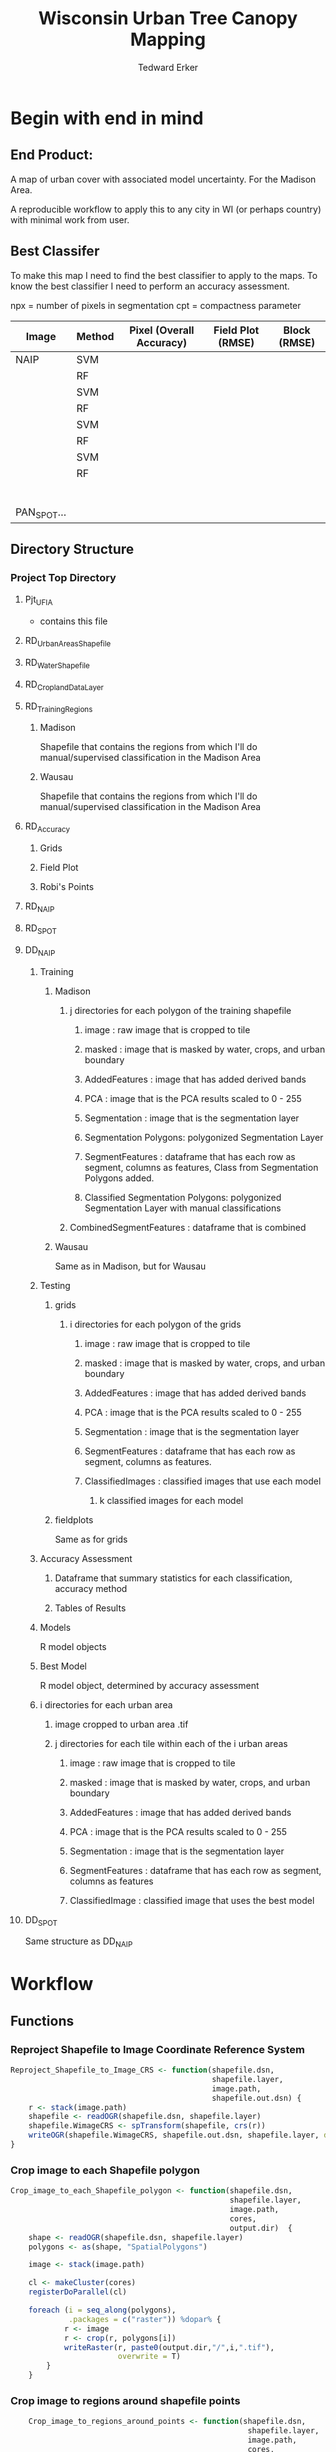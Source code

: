 #+TITLE: Wisconsin Urban Tree Canopy Mapping
#+AUTHOR: Tedward Erker
#+email: erker@wisc.edu
#+PROPERTY:  header-args:R :session *R* :cache no :results output :exports both :tangle yes

* Begin with end in mind
** End Product:
A map of urban cover with associated model uncertainty.  For the
Madison Area.

A reproducible workflow to apply this to any city in WI (or perhaps
country) with minimal work from user.

** Best Classifer
To make this map I need to find the best classifier to apply to the
maps.  To know the best classifier I need to perform an accuracy assessment.


npx = number of pixels in segmentation
cpt = compactness parameter

| Image       | Method | Pixel (Overall Accuracy) | Field Plot (RMSE) | Block (RMSE) |
|-------------+--------+--------------------------+-------------------+--------------|
| NAIP        | SVM    |                          |                   |              |
|             | RF     |                          |                   |              |
|             | SVM    |                          |                   |              |
|             | RF     |                          |                   |              |
|             | SVM    |                          |                   |              |
|             | RF     |                          |                   |              |
|             | SVM    |                          |                   |              |
|             | RF     |                          |                   |              |
|             |        |                          |                   |              |
|             |        |                          |                   |              |
|             |        |                          |                   |              |
|             |        |                          |                   |              |
|             |        |                          |                   |              |
|             |        |                          |                   |              |
| PAN_SPOT... |        |                          |                   |              |

** Directory Structure
*** Project Top Directory
**** Pjt_UFIA
- contains this file

**** RD_UrbanAreasShapefile
**** RD_WaterShapefile
**** RD_CroplandDataLayer

**** RD_Training_Regions
***** Madison
Shapefile that contains the regions from which I'll do
manual/supervised classification in the Madison Area
***** Wausau
Shapefile that contains the regions from which I'll do
manual/supervised classification in the Madison Area

**** RD_Accuracy
***** Grids
***** Field Plot
***** Robi's Points
**** RD_NAIP
**** RD_SPOT
**** DD_NAIP
***** Training
****** Madison
******* j directories for each polygon of the training shapefile
******** image : raw image that is cropped to tile
******** masked : image that is masked by water, crops, and urban boundary
******** AddedFeatures : image that has added derived bands
******** PCA : image that is the PCA results scaled to 0 - 255
******** Segmentation : image that is the segmentation layer
******** Segmentation Polygons: polygonized Segmentation Layer
******** SegmentFeatures : dataframe that has each row as segment, columns as features, Class from Segmentation Polygons added.
******** Classified Segmentation Polygons: polygonized Segmentation Layer with manual classifications
******* CombinedSegmentFeatures : dataframe that is combined
****** Wausau
Same as in Madison, but for Wausau

***** Testing
****** grids
******* i directories for each polygon of the grids
******** image : raw image that is cropped to tile
******** masked : image that is masked by water, crops, and urban boundary
******** AddedFeatures : image that has added derived bands
******** PCA : image that is the PCA results scaled to 0 - 255
******** Segmentation : image that is the segmentation layer
******** SegmentFeatures : dataframe that has each row as segment, columns as features.
******** ClassifiedImages : classified images that use each model
********* k classified images for each model

****** fieldplots
Same as for grids

***** Accuracy Assessment
****** Dataframe that summary statistics for each classification, accuracy method
****** Tables of Results


***** Models
R model objects
***** Best Model
R model object, determined by accuracy assessment
***** i directories for each urban area
****** image cropped to urban area .tif
****** j directories for each tile within each of the i urban areas
******* image : raw image that is cropped to tile
******* masked : image that is masked by water, crops, and urban boundary
******* AddedFeatures : image that has added derived bands
******* PCA : image that is the PCA results scaled to 0 - 255
******* Segmentation : image that is the segmentation layer
******* SegmentFeatures : dataframe that has each row as segment, columns as features
******* ClassifiedImage : classified image that uses the best model

**** DD_SPOT
Same structure as DD_NAIP


* Workflow
** Functions
*** Reproject Shapefile to Image Coordinate Reference System
#+BEGIN_SRC R
    Reproject_Shapefile_to_Image_CRS <- function(shapefile.dsn,
                                                 shapefile.layer,
                                                 image.path,
                                                 shapefile.out.dsn) {
        r <- stack(image.path)
        shapefile <- readOGR(shapefile.dsn, shapefile.layer)
        shapefile.WimageCRS <- spTransform(shapefile, crs(r))
        writeOGR(shapefile.WimageCRS, shapefile.out.dsn, shapefile.layer, driver = "ESRI Shapefile")
    }
#+END_SRC

#+RESULTS:

*** Crop image to each Shapefile polygon
#+BEGIN_SRC R
    Crop_image_to_each_Shapefile_polygon <- function(shapefile.dsn,
                                                     shapefile.layer,
                                                     image.path,
                                                     cores,
                                                     output.dir)  {
        shape <- readOGR(shapefile.dsn, shapefile.layer)
        polygons <- as(shape, "SpatialPolygons")

        image <- stack(image.path)

        cl <- makeCluster(cores)
        registerDoParallel(cl)

        foreach (i = seq_along(polygons),
                 .packages = c("raster")) %dopar% {
                r <- image
                r <- crop(r, polygons[i])
                writeRaster(r, paste0(output.dir,"/",i,".tif"),
                            overwrite = T)
            }
        }

#+END_SRC

#+RESULTS:

*** Crop image to regions around shapefile points
#+BEGIN_SRC R
      Crop_image_to_regions_around_points <- function(shapefile.dsn,
                                                       shapefile.layer,
                                                       image.path,
                                                       cores,
                                                       output.dir)  {

          points <- readOGR(shapefile.dsn, shapefile.layer)
          box <- gBuffer(points, width = 8)
          box <- disaggregate(box)

          polygons <- as(box, "SpatialPolygons")

          image <- stack(image.path)

          cl <- makeCluster(cores)
          registerDoParallel(cl)

          foreach (i = seq_along(polygons),
                   .packages = c("raster")) %dopar% {
                  r <- image
                  r <- crop(r, polygons[i])
                  writeRaster(r, paste0(output.dir,"/",i,".tif"),
                              overwrite = T)
              }
          }

  shapefile.dsn = grid.accuracy.region.imageCRS.dsn
          shapefile.layer = grid.accuracy.region.layer
                                         output.dir = image.cropped.to.grid.accuracy.dir

#+END_SRC

#+RESULTS:
: Error: object 'grid.accuracy.region.imageCRS.dsn' not found
: Error: object 'grid.accuracy.region.layer' not found
: Error: object 'image.cropped.to.grid.accuracy.dir' not found

*** Make new ratio bands from image
#+BEGIN_SRC R
  ratio <- function(image_w4bands, numerator_bandNumber) {
      r <- image_w4bands[,,numerator_bandNumber,drop = F] / sum(image_w4bands)
      return(r)
  }

  ndvi_nodrop <- function(image_w4bands,red_bandnumber,nir_bandnumber,...) {
      red_band <- image_w4bands[[red_bandnumber]]
      nir_band <- image_w4bands[[nir_bandnumber]]
      ndvi <- (nir_band - red_band)/(nir_band + red_band)
      return(ndvi)
  }

  add.ratios.ndvi <- function(tile.dir,
                              tile.name,
                              out.tile.name.append = ratio.tile.name.append,
                              band.names = c("blue","green","red","nir"),
                              red.band.number = 3,
                              nir.band.number = 4) {

      in.tile.path <- str_c(tile.dir, "/", tile.name, ".tif")
      tile <- stack(in.tile.path)
      names(tile) <- band.names

          # Create a ratio image for each band
      ratio.brick <- ratio(tile)
      ratio.brick <- ratio.brick*200 # rescale ndvi to save as 'INT1U'
      names(ratio.brick) <- paste0(band.names,rep("_ratio",times = 4))
      ndvi <- ndvi_nodrop(tile, red.band.number, nir.band.number)
      ndvi <- (ndvi+1)*100 # rescale ndvi to save as 'INT1U'
      ratio.tile <- raster::stack(tile, ratio.brick, ndvi)
      writeRaster(ratio.tile,
                  filename = paste0(tile.dir,"/",tile.name,out.tile.name.append, ".tif"),
                  overwrite = T,
                  datatype = 'INT1U')
      }
#+END_SRC

#+RESULTS:

*** Image PCA
#+BEGIN_SRC R
              getRasterMin <- function(t) {
                  return(min(cellStats(t, stat = "min")))
              }

              getRasterMax <- function(t) {
                  return(max(cellStats(t, stat = "max")))
              }

      rescale.0.255 <- function(raster,
                                min,
                                max) {
                      (raster - min)/(max-min) * 255
                }

      image.pca <- function(image.dir,
                            image.name,
                            in.image.appendage = ratio.tile.name.append,
                            out.image.appendage = pca.tile.name.append,
                            band.names = c("blue","green","red","nir","b_ratio","g_ratio","r_ratio","n_ratio","ndvi"),
                            comps.to.use = c(1,2,3),
                            pca.model = pca) {


          out.path <- str_c(image.dir, "/", image.name, out.image.appendage, ".tif")

          s <- stack(str_c(image.dir, "/", image.name, in.image.appendage,".tif"))
          names(s) <- band.names

          r <- predict(s, pca.model, index = comps.to.use)

          min.r <- getRasterMin(r)
          max.r <- getRasterMax(r)
          rescaled.r <- rescale.0.255(r, min.r, max.r)
          writeRaster(rescaled.r, filename = out.path, overwrite=TRUE, datatype = 'INT1U')
      }



  make.and.save.pca.transformation <- function(image.dir,
                                               pca.model.name = "pca.rds",
                                              max.sample.size = 10000,
                                              core.num = cores,
                                              band.names = c("blue","green","red","nir","b_ratio","g_ratio","r_ratio","n_ratio","ndvi")) {
      tile.paths <- list.files(str_c(image.dir), pattern = "*_with_ratios.tif$", full.names = T)
      tile.names <- list.files(str_c(image.dir), pattern = "*_with_ratios.tif$", full.names = F)

      cl <- makeCluster(core.num)
      registerDoParallel(cl)

      sr <- foreach (i = seq_along(tile.names), .packages = c("raster"), .combine ="rbind") %dopar% {
          tile <- stack(tile.paths[i])
          s <- sampleRandom(tile, ifelse(ncell(tile) > max.sample.size ,max.sample.size, ncell(tile)))
      }

      colnames(sr) <- band.names

                                              # Perform PCA on sample
      pca <- prcomp(sr, scale = T)
      saveRDS(pca,paste0(image.dir,"/",pca.model.name))
      return(pca)
  }




    ## image.dir <- image.cropped.to.training.dir
    ## image.name <- 9
    ##                         in.image.appendage = ratio.tile.name.append
    ##                         out.image.appendage = pca.tile.name.append
    ##                         band.names = c("blue","green","red","nir","b_ratio","g_ratio","r_ratio","n_ratio","ndvi")
    ##                         max.sample.size = 10000
    ##                         comps.to.use = c(1,2,3)

    ##       out.path <- str_c(image.dir, "/", image.name, out.image.appendage, ".tif")

    ##       s <- stack(str_c(image.dir, "/", image.name, in.image.appendage,".tif"))
    ##       names(s) <- band.names

    ##       sr <- sampleRandom(s, ifelse(ncell(s) > max.sample.size, max.sample.size, ncell(s)))
    ##       pca <- prcomp(sr, scale = T)

    ##       r <- predict(s, pca, index = comps.to.use)

    ##       min.r <- getRasterMin(r)
    ##       max.r <- getRasterMax(r)
    ##       rescaled.r <- rescale.0.255(r, min.r, max.r)
    ##       writeRaster(rescaled.r, filename = out.path, overwrite=TRUE, datatype = 'INT1U')









              # Function takes raster stack, samples data, performs pca and returns stack of first n_pcomp bands
                ## predict_pca_wSampling_parallel <- function(stack, sampleNumber, n_pcomp, nCores = detectCores()-1) {
                ##     sr <- sampleRandom(stack,sampleNumber)
                ##     pca <- prcomp(sr, scale=T)
                ##     beginCluster()
                ##     r <- clusterR(stack, predict, args = list(pca, index = 1:n_pcomp))
                ##     endCluster()
                ##     return(r)
                ## }
#+END_SRC

#+RESULTS:

*** polygonize segment raster with gdal and add Class to shapefile

#+BEGIN_SRC R
            gdal_polygonizeR <- function(x, outshape=NULL, gdalformat = 'ESRI Shapefile',
                                         pypath=NULL, readpoly=TRUE, quiet=TRUE) {
              if (isTRUE(readpoly)) require(rgdal)
              if (is.null(pypath)) {
                pypath <- Sys.which('gdal_polygonize.py')
              }
              if (!file.exists(pypath)) stop("Can't find gdal_polygonize.py on your system.")
              owd <- getwd()
              on.exit(setwd(owd))
              setwd(dirname(pypath))
              if (!is.null(outshape)) {
                outshape <- sub('\\.shp$', '', outshape)
                f.exists <- file.exists(paste(outshape, c('shp', 'shx', 'dbf'), sep='.'))
                if (any(f.exists))
                  stop(sprintf('File already exists: %s',
                               toString(paste(outshape, c('shp', 'shx', 'dbf'),
                                              sep='.')[f.exists])), call.=FALSE)
              } else outshape <- tempfile()
              if (is(x, 'Raster')) {
                require(raster)
                writeRaster(x, {f <- tempfile(fileext='.asc')})
                rastpath <- normalizePath(f)
              } else if (is.character(x)) {
                rastpath <- normalizePath(x)
              } else stop('x must be a file path (character string), or a Raster object.')
              system2('python', args=(sprintf('"%1$s" "%2$s" -f "%3$s" "%4$s.shp"',
                                              pypath, rastpath, gdalformat, outshape)))
              if (isTRUE(readpoly)) {
                shp <- readOGR(dirname(outshape), layer = basename(outshape), verbose=!quiet)
                return(shp)
              }
              return(NULL)
            }


    polygonize.and.add.Class <- function(image.dir,
                                         image.name,
                                         segment.appendage = segment.tile.name.append,
                                         no.class = "N") {
          seg <- raster(paste0(image.dir,"/",image.name,segment.appendage,'.tif'))
          segPoly <- gdal_polygonizeR(seg)
          segPoly$Class <- no.class
          writeOGR(obj = segPoly,
                   dsn = paste0(image.dir,"/",image.name),
                   layer = paste0(image.name,segment.appendage),
                   driver = "ESRI Shapefile",
                   overwrite = T)
  }






#+END_SRC

#+RESULTS:

*** other Functions
#+BEGIN_SRC R

        image_to_classified_image <- function()





              # contained urban, don't intersect water = as is
              # contained urban, intersect water = mask water
              # intersect urban, don't intersect water = mask urban
              # intersect urban, intersect water = mask urban & water
            # if none of the above, don't write the raster



            Mask_water_crops_urban <- function(image.full.path, water, crops, urban) {

            }




              Water_Urban_mask <- function(tile.path, tile.name, urban, water) {
                                                      # load image tile
                  tile <- stack(tile.path)
                                                      # get extent image and make sp object
                  et <- as(extent(tile), "SpatialPolygons")
                  proj4string(et) <- "+init=epsg:26916"
                                                      # Mask out non-urban areas
                  if(gContainsProperly(urban,et) & !gIntersects(water,et)){
                      writeRaster(tile, filename = str_c(masked.tiles.directory,"/",tile.name), overwrite = T)
                  } else if (gContainsProperly(urban,et) & gIntersects(water,et)) {
                      tile <- mask(tile, water, inverse = T)
                      writeRaster(tile, filename = str_c(masked.tiles.directory,"/",tile.name), overwrite = T)
                  } else if (gIntersects(urban, et) & !gIntersects(water,et)) {
                      tile <- mask(tile, urban)
                      writeRaster(tile, filename = str_c(masked.tiles.directory,"/",tile.name), overwrite = T)
                  } else if (gIntersects(urban, et) & gIntersects(water,et)) {
                      tile <- mask(tile, urban)
                      tile <- mask(tile, water, inverse = T)
                      writeRaster(tile, filename = str_c(masked.tiles.directory,"/",tile.name), overwrite = T)
                  }
              }

          Crop_mask <- function(tile.path, tile.name, CDL_stack, n_years){

            tile <- stack(tile.path)
            crops <- crop(CDL_stack, tile)

                  # These are the values in the CDL that correspond to non crop cover types and not water
                  NonCroppedValues <- c(0,63:65, 81:83, 87:88, 112, 121:124, 131, 141:143, 152, 176, 190, 195)
                  # open water is 111

                  NonCroppedValues <- c(0,63:65, 81:83, 87:88, 112, 121:124, 131, 141:143, 152, 176, 190, 195)
                  # open water is 111. I don't include it in the above list so that it gets masked

                  # I'm going to add 37, Other Hay/Non-alfalfa, to the non crop cover types
                  NonCroppedValues <- c(NonCroppedValues, 37)
                  # I'm going to add 36, Alfalfa, to the non crop cover types
                  NonCroppedValues <- c(NonCroppedValues, 36)

                  # find cells that have been assigned crop all three years
                  crops[crops %in% NonCroppedValues] <- 0
                  crops[!(crops %in% NonCroppedValues)] <- 1
                  cropsum <- overlay(crops, fun = sum)

                  dis.cropsum <- disaggregate(cropsum, fact = 20)
                  dis.cropsum <- resample(dis.cropsum, tile, "ngb")
                  masked_tile <- mask(tile, dis.cropsum, maskvalue = n_years)

                  #               Save Image
                  writeRaster(masked_tile, paste0(crop.masked.tiles.directory, "/", tile.name), overwrite = T)
              }








#+END_SRC

#+RESULTS:

*** Make Segment Feature DF
#+BEGIN_SRC R


    fitXYlm <- function(x,y,z) {
        dat <- data.frame(x,y,z)
        mod <- lm(z ~ x * y, data = dat)
        coefs <-tidy(mod) %>%
            dplyr::select(term,estimate) %>%
            spread(key = term, value = estimate)

        error <- glance(mod) %>%
            select(sigma)

        bind_cols(coefs,error)
    }

    Create.Segment.Feature.df <- function(image.dir,
                                          image.name,
                                          ratio.appendage = ratio.tile.name.append,
                                          segment.appendage = segment.tile.name.append,
                                          segment.feature.df.appendage = segment.feature.df.name.append,
                                          band.names = c("blue","green","red","nir","b_ratio","g_ratio","r_ratio","n_ratio","ndvi")
                                          ){
        ratio.tile.path <- str_c(image.dir, "/", image.name, ratio.tile.name.append, ".tif")
        r.tile <- stack(ratio.tile.path)
        names(r.tile) <- band.names

        seg.tile.path <-  str_c(image.dir, "/", image.name, segment.tile.name.append, ".tif")
        s.tile <- raster(seg.tile.path)

                                            # Create a data_frame where mean and variances are calculated by zone
        x <- as.data.frame(r.tile, xy = T)
        s <- as.data.frame(s.tile)
        colnames(s) <- "segment"
        r <- bind_cols(x,s)
        r2 <- r %>%
            group_by(segment) %>%
            mutate(x.center = x - quantile(x = x, probs = .5),
                   y.center = y - quantile(x = y, probs = .5))

        spatial.model.coef <- r2 %>%
            do(fitXYlm(x = .$x.center, y = .$y.center, z = .$n_ratio))

        mean.and.sd <- r2 %>%
            summarize(mean(blue),
                  mean(green),
                  mean(red),
                  mean(nir),
                  mean(b_ratio),
                  mean(g_ratio),
                  mean(r_ratio),
                  mean(n_ratio),
                  mean(ndvi),
                  sd(blue),
                  sd(green),
                  sd(red),
                  sd(nir),
                  sd(b_ratio),
                  sd(g_ratio),
                  sd(r_ratio),
                  sd(n_ratio),
                  sd(ndvi))

        out <- left_join(spatial.model.coef, mean.and.sd)

        names <- colnames(out)
        names <- str_replace(names, "\\(",".")
        names <- str_replace(names, "\\)",".")
        names <- str_replace(names, "\\:",".")
        colnames(out) <- names

        saveRDS(out, file = paste0(image.dir,"/", image.name, segment.feature.df.appendage,".rds"))
  }
#+END_SRC

#+RESULTS:

*** Create ModelBuilding dataframe by merging segment feature dfs with manually classified segments
#+BEGIN_SRC R
create.df.toBuildModel.fromTrainingPolygons.and.SegmentFeatureDFs <- function(manuallyClassifiedPolygondir,
                                                                              image.dir,
                                                                              segment.feature.df.appendage = segment.feature.df.name.append,
                                                                              modelBuildingData.name = "modelBuildingData.rds") {

    segment.feature.df.appendage = segment.feature.df.name.append

                                        # list shapefiles with manually classified polygons
    trainingShapefiles <- list.files(manuallyClassifiedPolygondir) %>%
        str_sub(.,end = nchar(.)-4) %>%
        unique()

                                        # load training data from shapefiles into memory
    shapelist.data <- lapply(trainingShapefiles, function(shp) {
        readOGR(dsn = manuallyClassifiedPolygondir, layer = shp)@data %>%
                                                                   na.omit() %>%
                                                                   rename(zone = DN) %>%
                                                                   filter(Class != "N")
    })

    names(shapelist.data) <- trainingShapefiles


                                        # list .rds segment feature dataframe files
    segmentFeatureDF.rds.files <- list.files(image.dir, full.names = T) %>%
        str_extract(pattern = str_c(".*",segment.feature.df.appendage,".rds")) %>%
        na.omit()

    trainingData <- list()

    foreach(j = seq_along(shapelist.data)) %do% {
        d <- readRDS(segmentFeatureDF.rds.files[j])
        trainingData[[j]] <- left_join(shapelist.data[[j]],d, by = c("zone" = "segment"))
    }

    trainingData <- bind_rows(trainingData) %>%
        filter(Class != "N")

    saveRDS(trainingData, file = str_c(image.dir, "/",modelBuildingData.name))

}

#+END_SRC
#+RESULTS:

*** Build and Save Models
#+BEGIN_SRC R
  Build.and.Save.models <- function(
              dir = image.cropped.to.training.dir,
              modelBuildingData = "modelBuildingData.rds",
              models.dir = Models.dir){

      dat <- readRDS(str_c(dir,"/",modelBuildingData)) %>%
          dplyr::select(-zone)


      names <- colnames(dat)
      names <- str_replace(names, "\\(",".")
      names <- str_replace(names, "\\)",".")
      names <- str_replace(names, "\\:",".")
      colnames(dat) <- names

            dat_G <- dat %>%
                mutate(Class = as.character(Class),
                       Class = ifelse(Class == "G", Class, "O"))

            dat_I <- dat %>%
                mutate(Class = as.character(Class),
                       Class = ifelse(Class == "I", Class, "O"))

            dat_T <- dat %>%
                mutate(Class = as.character(Class),
                       Class = ifelse(Class == "T", Class, "O"))

          # Create Tasks
      all.task <- makeClassifTask(id = paste0(image.name,"_all"), data = dat, target = "Class")
      grass.task <- makeClassifTask(id = paste0(image.name,"_grass"), data = dat_G, target = "Class")
      impervious.task <- makeClassifTask(id = paste0(image.name,"_impervious"), data = dat_I, target = "Class")
      tree.task <- makeClassifTask(id = paste0(image.name,"_tree"), data = dat_T, target = "Class",positive = "T")

      task.list <- list(all = all.task, grass = grass.task, impervious = impervious.task, tree = tree.task)

                                                 # Make Learners
         RF_prob <- makeLearner(id = "rf_prob","classif.randomForest", predict.type = "prob", fix.factors.prediction = TRUE)
         RF_response <- makeLearner(id = "rf_resp", "classif.randomForest", predict.type = "response", fix.factors.prediction = TRUE)
         SVM_response <- makeLearner(id = "svm_resp", "classif.svm", predict.type = "response", fix.factors.prediction = TRUE)

         learner_list <- list(RF_prob = RF_prob, RF_response = RF_response, SVM_response = SVM_response)

                                                 # Train Learners on Tasks, Make models
         cl<-makeCluster(cores)
         registerDoParallel(cl)
         models <- foreach(task = task.list, .packages = "mlr") %:%
             foreach(learner = learner_list) %dopar% {
                 train(learner, task)
             }
       saveRDS(models, file = paste0(models.dir,"/models.rds"))
  }
#+END_SRC

#+RESULTS:

*** Classify Raster
#+BEGIN_SRC R

classify.raster <- function(segment.feature.df.dir,
                                segment.dir,
                                model.dir,
                                model.name.rds = "models",
                                segment.feature.appendage = segment.feature.df.name.append,
                                segmentation.appendage = segment.tile.name.append,
                                classify.out.dir,
                                tile.name = i) {
        df <- readRDS(paste0(segment.feature.df.dir,"/",tile.name,segment.feature.appendage,".rds"))
        models <-readRDS(paste0(model.dir,"/",model.name.rds,".rds"))
        umod <- unlist(models, recursive = F)
        seg.path <- paste0(segment.dir,"/",tile.name,segment.tile.name.append,".tif")
        seg <- raster(seg.path)
#	dfRowsWithNA <- which(is.na(df[,2]))
	complete.df <- df[complete.cases(df),] # svm can't predict with NAs
        lapply(umod, function(mod) {
            pred <- predict(mod, newdata = complete.df)
            response <- factor(as.character(pred$data$response), levels = c("G","I","T","O"))
            m <- cbind(zone = complete.df$segment, response)
            m <- left_join(as.data.frame(df["segment"]), as.data.frame(m), by = c("segment" = "zone"))
            r <- reclassify(seg, m)
    #        x <- data.frame(ID = 1:4, LandCover = c("G","I","T","O")) %>%
    #            filter(LandCover %in% levels(factor(response)))
    #        levels(r) <- x
            if (ncol(pred$data) > 2) {
                prob <- (pred$data[,grep("prob.*", x = colnames(pred$data))]) # get columns that contain probabilities
                ProbOfClass <- apply(prob, MARGIN = 1, FUN = max)
                m <- cbind(segment = df$segment, ProbOfClass)
                m <- left_join(as.data.frame(df["segment"]), as.data.frame(m))
                p <- reclassify(seg, m)
                r <- stack(r,p)
            }
            path <- paste0(segment.dir,"/",tile.name,"_",mod$task.desc$id,"_",mod$learner$id,".tif")
            writeRaster(r, path, overwrite=TRUE)
            print(path)
        })
  }

#+END_SRC

#+RESULTS:

** Libraries
#+BEGIN_SRC R
library(mlr)
library(broom)
library(rgdal)
library(raster)
library(plyr)
library(ggplot2)
library(dplyr)
library(tidyr)
library(stringr)
library(foreach)
library(doParallel)
#+END_SRC

#+RESULTS:
#+begin_example
Loading required package: BBmisc
Loading required package: ggplot2
Loading required package: ParamHelpers
Loading required package: sp
rgdal: version: 1.0-4, (SVN revision 548)
 Geospatial Data Abstraction Library extensions to R successfully loaded
 Loaded GDAL runtime: GDAL 1.10.0, released 2013/04/24
 Path to GDAL shared files: /usr/share/gdal/1.10
 Loaded PROJ.4 runtime: Rel. 4.8.0, 6 March 2012, [PJ_VERSION: 480]
 Path to PROJ.4 shared files: (autodetected)
 Linking to sp version: 1.1-1

Attaching package: ‘raster’

The following object is masked from ‘package:mlr’:

    resample

The following object is masked from ‘package:ParamHelpers’:

    getValues

Attaching package: ‘dplyr’

The following objects are masked from ‘package:plyr’:

    arrange, count, desc, failwith, id, mutate, rename, summarise,
    summarize

The following objects are masked from ‘package:raster’:

    intersect, select, union

The following object is masked from ‘package:BBmisc’:

    collapse

The following objects are masked from ‘package:stats’:

    filter, lag

The following objects are masked from ‘package:base’:

    intersect, setdiff, setequal, union

Attaching package: ‘tidyr’

The following object is masked from ‘package:raster’:

    extract
foreach: simple, scalable parallel programming from Revolution Analytics
Use Revolution R for scalability, fault tolerance and more.
http://www.revolutionanalytics.com
Loading required package: iterators
Loading required package: parallel
#+end_example

** NAIP
*** Inputs

**** Input Directories
#+BEGIN_SRC R
# input directories
image.dir <- "../RD_NAIP"

pca.dir <- "../RD_PCA_Regions"
training.dir <- "../RD_Training_Regions"

accuracy.dir <- "../RD_Accuracy"

grids.accuracy.dir <- str_c(accuracy.dir, "/Grids")
fieldplots.accuracy.dir<- str_c(accuracy.dir, "/FieldData")

crop.dir <- "../RD_CroplandDataLayer"
water.dir <- "../RD_WI-waterbody-24k"
urban.dir <- "../RD_US_UrbanAreasShapefile"
urban.and.incorporated.dir <- "../RD_merged_WIurbanAreas_and_incorporatedAreas"
#+END_SRC

#+RESULTS:

**** Image Names and Paths

#+BEGIN_SRC R
image.name <- "madison"
image.path <- str_c(image.dir, "/", image.name, ".tif")

ratio.tile.name.append <- "_with_ratios"
pca.tile.name.append <- "_pca"
segment.tile.name.append <- "_N-30_C-15"
segment.feature.df.name.append <- "_SegmentFeatureDF"
#+END_SRC
#+RESULTS:

**** Input Shapefile DSNs and Layers
#+BEGIN_SRC R

pca.region.dsn <- "../RD_PCA_Regions/Madison_PCA_Regions"
pca.region.layer <- "PCA_regions"

training.region.dsn <- "../RD_Training_Regions/Madison_TrainingRegions"
training.region.layer <- "madisonTrainingPolygons"

grid.accuracy.region.dsn <- "../RD_Accuracy/Grids"
grid.accuracy.region.layer <- "ufia-grid-points"

grid.accuracy.truthFromAndy.csvpath <- str_c(grid.accuracy.region.dsn,"grid_accuracy_assessment_andy.csv")

#+END_SRC

#+RESULTS:


**** Derived Directories
#+BEGIN_SRC R
# make derived data directory
derived.dir <- "../DD"
dir.create(derived.dir)

derived.image.dir <- str_c(derived.dir, "/", image.name)
dir.create(derived.image.dir)

image.cropped.to.training.dir <- str_c(derived.dir, "/", image.name, "/training")
dir.create(image.cropped.to.training.dir)

image.cropped.to.pca.dir <- str_c(derived.dir, "/", image.name, "/pca")
dir.create(image.cropped.to.pca.dir)

image.cropped.to.accuracy.dir <- str_c(derived.dir, "/", image.name, "/Accuracy")
dir.create(image.cropped.to.accuracy.dir)

image.cropped.to.grid.accuracy.dir <- str_c(image.cropped.to.accuracy.dir,"/Grids")
dir.create(image.cropped.to.grid.accuracy.dir)

ManuallyClassifiedTrainingPolygons.dir <- paste0(derived.image.dir,"/","ManuallyClassifiedTrainingPolygons")
dir.create(ManuallyClassifiedTrainingPolygons.dir)

Models.dir <- paste0(derived.image.dir,"/","Models")
dir.create(Models.dir)
#+END_SRC

#+RESULTS:
#+begin_example
Warning message:
In dir.create(derived.dir) : '../DD' already exists
Warning message:
In dir.create(derived.image.dir) : '../DD/madison' already exists
Warning message:
In dir.create(image.cropped.to.training.dir) :
  '../DD/madison/training' already exists
Warning message:
In dir.create(image.cropped.to.pca.dir) :
  '../DD/madison/pca' already exists
Warning message:
In dir.create(image.cropped.to.accuracy.dir) :
  '../DD/madison/Accuracy' already exists
Warning message:
In dir.create(image.cropped.to.grid.accuracy.dir) :
  '../DD/madison/Accuracy/Grids' already exists
Warning message:
In dir.create(ManuallyClassifiedTrainingPolygons.dir) :
  '../DD/madison/ManuallyClassifiedTrainingPolygons' already exists
Warning message:
In dir.create(Models.dir) : '../DD/madison/Models' already exists
#+end_example

**** Derived Shapefile DSNs and Layers
#+BEGIN_SRC R
training.region.imageCRS.dsn <- str_c(derived.image.dir,"/Madison_TrainingRegions")
dir.create(training.region.imageCRS.dsn)

pca.region.imageCRS.dsn <- str_c(derived.image.dir,"/Madison_PCA_Regions")
dir.create(pca.region.imageCRS.dsn)

grid.accuracy.region.imageCRS.dsn <- str_c(derived.image.dir,"/Madison_GridAccuracy_Regions")
dir.create(grid.accuracy.region.imageCRS.dsn)


#+END_SRC

#+RESULTS:
: Warning message:
: In dir.create(training.region.imageCRS.dsn) :
:   '../DD/madison/Madison_TrainingRegions' already exists
: Warning message:
: In dir.create(pca.region.imageCRS.dsn) :
:   '../DD/madison/Madison_PCA_Regions' already exists
: Warning message:
: In dir.create(grid.accuracy.region.imageCRS.dsn) :
:   '../DD/madison/Madison_GridAccuracy_Regions' already exists


**** number of cores
#+BEGIN_SRC R
cores <- 15
#+END_SRC

#+RESULTS:


*** make pca model to tranform images for slic segmentation algorithm.
**** Reproject PCA Region Shapefile to Image

#+BEGIN_SRC R

  Reproject_Shapefile_to_Image_CRS(pca.region.dsn,
                                   pca.region.layer,
                                   image.path,
				   pca.region.imageCRS.dsn)


#+END_SRC

#+RESULTS:
:  OGR data source with driver: ESRI Shapefile
: Source: "../RD_PCA_Regions/Madison_PCA_Regions", layer: "PCA_regions"
: with 8 features
: It has 1 fields

**** Crop image to create a smaller image around each of the polygons

#+BEGIN_SRC R

  Crop_image_to_each_Shapefile_polygon(pca.region.imageCRS.dsn,
                                       pca.region.layer,
                                       image.path,
                                       cores = cores,
                                       output.dir = image.cropped.to.pca.dir)

#+END_SRC

#+RESULTS:
#+begin_example
 OGR data source with driver: ESRI Shapefile
Source: "../DD/madison/Madison_PCA_Regions", layer: "PCA_regions"
with 8 features
It has 1 fields
[[1]]
class       : RasterBrick
dimensions  : 392, 561, 219912, 4  (nrow, ncol, ncell, nlayers)
resolution  : 1, 1  (x, y)
extent      : 300906, 301467, 4770791, 4771183  (xmin, xmax, ymin, ymax)
coord. ref. : +proj=utm +zone=16 +ellps=GRS80 +towgs84=0,0,0,0,0,0,0 +units=m +no_defs
data source : /data2/erker-data2/Pjt_UTC/DD/madison/pca/1.tif
names       : X1.1, X1.2, X1.3, X1.4
min values  :   36,   39,   53,   42
max values  :  242,  244,  235,  234


[[2]]
class       : RasterBrick
dimensions  : 588, 661, 388668, 4  (nrow, ncol, ncell, nlayers)
resolution  : 1, 1  (x, y)
extent      : 301647, 302308, 4770758, 4771346  (xmin, xmax, ymin, ymax)
coord. ref. : +proj=utm +zone=16 +ellps=GRS80 +towgs84=0,0,0,0,0,0,0 +units=m +no_defs
data source : /data2/erker-data2/Pjt_UTC/DD/madison/pca/2.tif
names       : X2.1, X2.2, X2.3, X2.4
min values  :   36,   41,   52,   45
max values  :  241,  243,  237,  229


[[3]]
class       : RasterBrick
dimensions  : 478, 542, 259076, 4  (nrow, ncol, ncell, nlayers)
resolution  : 1, 1  (x, y)
extent      : 306759, 307301, 4773086, 4773564  (xmin, xmax, ymin, ymax)
coord. ref. : +proj=utm +zone=16 +ellps=GRS80 +towgs84=0,0,0,0,0,0,0 +units=m +no_defs
data source : /data2/erker-data2/Pjt_UTC/DD/madison/pca/3.tif
names       : X3.1, X3.2, X3.3, X3.4
min values  :   28,   34,   51,   51
max values  :  246,  248,  237,  246


[[4]]
class       : RasterBrick
dimensions  : 246, 252, 61992, 4  (nrow, ncol, ncell, nlayers)
resolution  : 1, 1  (x, y)
extent      : 307511, 307763, 4772422, 4772668  (xmin, xmax, ymin, ymax)
coord. ref. : +proj=utm +zone=16 +ellps=GRS80 +towgs84=0,0,0,0,0,0,0 +units=m +no_defs
data source : /data2/erker-data2/Pjt_UTC/DD/madison/pca/4.tif
names       : X4.1, X4.2, X4.3, X4.4
min values  :    0,    0,    0,    0
max values  :  243,  243,  227,  225


[[5]]
class       : RasterBrick
dimensions  : 406, 489, 198534, 4  (nrow, ncol, ncell, nlayers)
resolution  : 1, 1  (x, y)
extent      : 308697, 309186, 4773470, 4773876  (xmin, xmax, ymin, ymax)
coord. ref. : +proj=utm +zone=16 +ellps=GRS80 +towgs84=0,0,0,0,0,0,0 +units=m +no_defs
data source : /data2/erker-data2/Pjt_UTC/DD/madison/pca/5.tif
names       : X5.1, X5.2, X5.3, X5.4
min values  :   32,   38,   63,   63
max values  :  245,  247,  247,  213


[[6]]
class       : RasterBrick
dimensions  : 333, 437, 145521, 4  (nrow, ncol, ncell, nlayers)
resolution  : 1, 1  (x, y)
extent      : 310986, 311423, 4773457, 4773790  (xmin, xmax, ymin, ymax)
coord. ref. : +proj=utm +zone=16 +ellps=GRS80 +towgs84=0,0,0,0,0,0,0 +units=m +no_defs
data source : /data2/erker-data2/Pjt_UTC/DD/madison/pca/6.tif
names       : X6.1, X6.2, X6.3, X6.4
min values  :   32,   39,   57,   69
max values  :  244,  246,  242,  215


[[7]]
class       : RasterBrick
dimensions  : 578, 590, 341020, 4  (nrow, ncol, ncell, nlayers)
resolution  : 1, 1  (x, y)
extent      : 312891, 313481, 4773127, 4773705  (xmin, xmax, ymin, ymax)
coord. ref. : +proj=utm +zone=16 +ellps=GRS80 +towgs84=0,0,0,0,0,0,0 +units=m +no_defs
data source : /data2/erker-data2/Pjt_UTC/DD/madison/pca/7.tif
names       : X7.1, X7.2, X7.3, X7.4
min values  :   29,   38,   52,   68
max values  :  252,  251,  249,  233


[[8]]
class       : RasterBrick
dimensions  : 642, 1231, 790302, 4  (nrow, ncol, ncell, nlayers)
resolution  : 1, 1  (x, y)
extent      : 296632, 297863, 4772061, 4772703  (xmin, xmax, ymin, ymax)
coord. ref. : +proj=utm +zone=16 +ellps=GRS80 +towgs84=0,0,0,0,0,0,0 +units=m +no_defs
data source : /data2/erker-data2/Pjt_UTC/DD/madison/pca/8.tif
names       : X8.1, X8.2, X8.3, X8.4
min values  :   36,   40,   46,   37
max values  :  247,  246,  236,  227
#+end_example



***** Start R Loop, for every smaller image, do in parallel, :
#+BEGIN_SRC R
  image.names <- list.files(image.cropped.to.pca.dir) %>%
      str_extract(., pattern = "[0-9]+.tif") %>%
      str_extract(., pattern = "[0-9]+") %>%
      na.omit()

  cl <- makeCluster(cores)
  registerDoParallel(cl)

  foreach (i = image.names,
           .packages = c("raster","stringr")) %dopar% {
#+END_SRC

#+RESULTS:

**** Add Ratios
#+BEGIN_SRC R
  image.names <- list.files(image.cropped.to.pca.dir) %>%
      str_extract(., pattern = "[0-9]+.tif") %>%
      str_extract(., pattern = "[0-9]+") %>%
      na.omit()

  cl <- makeCluster(cores)
  registerDoParallel(cl)

  foreach (i = image.names,
           .packages = c("raster","stringr")) %dopar% {

  add.ratios.ndvi(tile.dir = image.cropped.to.pca.dir,
                  tile.name = i)
}
#+END_SRC

#+RESULTS:
#+begin_example
[[1]]
class       : RasterBrick
dimensions  : 392, 561, 219912, 9  (nrow, ncol, ncell, nlayers)
resolution  : 1, 1  (x, y)
extent      : 300906, 301467, 4770791, 4771183  (xmin, xmax, ymin, ymax)
coord. ref. : +proj=utm +zone=16 +ellps=GRS80 +towgs84=0,0,0,0,0,0,0 +units=m +no_defs
data source : /data2/erker-data2/Pjt_UTC/DD/madison/pca/1_with_ratios.tif
names       : X1_with_ratios.1, X1_with_ratios.2, X1_with_ratios.3, X1_with_ratios.4, X1_with_ratios.5, X1_with_ratios.6, X1_with_ratios.7, X1_with_ratios.8, X1_with_ratios.9
min values  :               36,               39,               53,               42,               24,               27,               25,               27,               62
max values  :              242,              244,              235,              234,               69,               65,               79,              107,              152


[[2]]
class       : RasterBrick
dimensions  : 392, 561, 219912, 9  (nrow, ncol, ncell, nlayers)
resolution  : 1, 1  (x, y)
extent      : 300906, 301467, 4770791, 4771183  (xmin, xmax, ymin, ymax)
coord. ref. : +proj=utm +zone=16 +ellps=GRS80 +towgs84=0,0,0,0,0,0,0 +units=m +no_defs
data source : /data2/erker-data2/Pjt_UTC/DD/madison/pca/1_with_ratios.tif
names       : X1_with_ratios.1, X1_with_ratios.2, X1_with_ratios.3, X1_with_ratios.4, X1_with_ratios.5, X1_with_ratios.6, X1_with_ratios.7, X1_with_ratios.8, X1_with_ratios.9
min values  :               36,               39,               53,               42,               24,               27,               25,               27,               62
max values  :              242,              244,              235,              234,               69,               65,               79,              107,              152


[[3]]
class       : RasterBrick
dimensions  : 588, 661, 388668, 9  (nrow, ncol, ncell, nlayers)
resolution  : 1, 1  (x, y)
extent      : 301647, 302308, 4770758, 4771346  (xmin, xmax, ymin, ymax)
coord. ref. : +proj=utm +zone=16 +ellps=GRS80 +towgs84=0,0,0,0,0,0,0 +units=m +no_defs
data source : /data2/erker-data2/Pjt_UTC/DD/madison/pca/2_with_ratios.tif
names       : X2_with_ratios.1, X2_with_ratios.2, X2_with_ratios.3, X2_with_ratios.4, X2_with_ratios.5, X2_with_ratios.6, X2_with_ratios.7, X2_with_ratios.8, X2_with_ratios.9
min values  :               36,               41,               52,               45,               24,               28,               27,               25,               54
max values  :              241,              243,              237,              229,               87,               67,               78,              106,              151


[[4]]
class       : RasterBrick
dimensions  : 478, 542, 259076, 9  (nrow, ncol, ncell, nlayers)
resolution  : 1, 1  (x, y)
extent      : 306759, 307301, 4773086, 4773564  (xmin, xmax, ymin, ymax)
coord. ref. : +proj=utm +zone=16 +ellps=GRS80 +towgs84=0,0,0,0,0,0,0 +units=m +no_defs
data source : /data2/erker-data2/Pjt_UTC/DD/madison/pca/3_with_ratios.tif
names       : X3_with_ratios.1, X3_with_ratios.2, X3_with_ratios.3, X3_with_ratios.4, X3_with_ratios.5, X3_with_ratios.6, X3_with_ratios.7, X3_with_ratios.8, X3_with_ratios.9
min values  :               28,               34,               51,               51,               14,               23,               29,               27,               56
max values  :              246,              248,              237,              246,               76,               72,               88,              104,              151


[[5]]
class       : RasterBrick
dimensions  : 246, 252, 61992, 9  (nrow, ncol, ncell, nlayers)
resolution  : 1, 1  (x, y)
extent      : 307511, 307763, 4772422, 4772668  (xmin, xmax, ymin, ymax)
coord. ref. : +proj=utm +zone=16 +ellps=GRS80 +towgs84=0,0,0,0,0,0,0 +units=m +no_defs
data source : /data2/erker-data2/Pjt_UTC/DD/madison/pca/4_with_ratios.tif
names       : X4_with_ratios.1, X4_with_ratios.2, X4_with_ratios.3, X4_with_ratios.4, X4_with_ratios.5, X4_with_ratios.6, X4_with_ratios.7, X4_with_ratios.8, X4_with_ratios.9
min values  :                0,                0,                0,                0,               14,               23,               28,               21,               52
max values  :              243,              243,              227,              225,               87,               87,               85,               99,              149


[[6]]
class       : RasterBrick
dimensions  : 406, 489, 198534, 9  (nrow, ncol, ncell, nlayers)
resolution  : 1, 1  (x, y)
extent      : 308697, 309186, 4773470, 4773876  (xmin, xmax, ymin, ymax)
coord. ref. : +proj=utm +zone=16 +ellps=GRS80 +towgs84=0,0,0,0,0,0,0 +units=m +no_defs
data source : /data2/erker-data2/Pjt_UTC/DD/madison/pca/5_with_ratios.tif
names       : X5_with_ratios.1, X5_with_ratios.2, X5_with_ratios.3, X5_with_ratios.4, X5_with_ratios.5, X5_with_ratios.6, X5_with_ratios.7, X5_with_ratios.8, X5_with_ratios.9
min values  :               32,               38,               63,               63,               22,               25,               30,               32,               69
max values  :              245,              247,              247,              213,               76,               63,               87,              105,              147


[[7]]
class       : RasterBrick
dimensions  : 333, 437, 145521, 9  (nrow, ncol, ncell, nlayers)
resolution  : 1, 1  (x, y)
extent      : 310986, 311423, 4773457, 4773790  (xmin, xmax, ymin, ymax)
coord. ref. : +proj=utm +zone=16 +ellps=GRS80 +towgs84=0,0,0,0,0,0,0 +units=m +no_defs
data source : /data2/erker-data2/Pjt_UTC/DD/madison/pca/6_with_ratios.tif
names       : X6_with_ratios.1, X6_with_ratios.2, X6_with_ratios.3, X6_with_ratios.4, X6_with_ratios.5, X6_with_ratios.6, X6_with_ratios.7, X6_with_ratios.8, X6_with_ratios.9
min values  :               32,               39,               57,               69,               23,               27,               27,               36,               74
max values  :              244,              246,              242,              215,               76,               62,               76,              106,              149


[[8]]
class       : RasterBrick
dimensions  : 578, 590, 341020, 9  (nrow, ncol, ncell, nlayers)
resolution  : 1, 1  (x, y)
extent      : 312891, 313481, 4773127, 4773705  (xmin, xmax, ymin, ymax)
coord. ref. : +proj=utm +zone=16 +ellps=GRS80 +towgs84=0,0,0,0,0,0,0 +units=m +no_defs
data source : /data2/erker-data2/Pjt_UTC/DD/madison/pca/7_with_ratios.tif
names       : X7_with_ratios.1, X7_with_ratios.2, X7_with_ratios.3, X7_with_ratios.4, X7_with_ratios.5, X7_with_ratios.6, X7_with_ratios.7, X7_with_ratios.8, X7_with_ratios.9
min values  :               29,               38,               52,               68,               19,               28,               28,               18,               44
max values  :              252,              251,              249,              233,               67,               69,               83,              108,              153


[[9]]
class       : RasterBrick
dimensions  : 642, 1231, 790302, 9  (nrow, ncol, ncell, nlayers)
resolution  : 1, 1  (x, y)
extent      : 296632, 297863, 4772061, 4772703  (xmin, xmax, ymin, ymax)
coord. ref. : +proj=utm +zone=16 +ellps=GRS80 +towgs84=0,0,0,0,0,0,0 +units=m +no_defs
data source : /data2/erker-data2/Pjt_UTC/DD/madison/pca/8_with_ratios.tif
names       : X8_with_ratios.1, X8_with_ratios.2, X8_with_ratios.3, X8_with_ratios.4, X8_with_ratios.5, X8_with_ratios.6, X8_with_ratios.7, X8_with_ratios.8, X8_with_ratios.9
min values  :               36,               40,               46,               37,               24,               28,               27,               10,               28
max values  :              247,              246,              236,              227,               75,               78,               82,              107,              154
#+end_example

**** Create and Save PCA model/rotation
#+BEGIN_SRC R
  pca <- make.and.save.pca.transformation(image.dir = image.cropped.to.pca.dir,
                                          band.names = c("blue","green","red","nir","b_ratio","g_ratio","r_ratio","n_ratio","ndvi")
                                     )
#+END_SRC

#+RESULTS:
:  There were 15 warnings (use warnings() to see them)

*** Make SegmentationFeatureDFs for Training Regions
1) Input
   - Testing Region Shapefiles
   - image
2) Operation
   - Reproject Shapefiles to that of image
   - Crop image to each polygon in the shapefile
   - Derive SegmentationFeatureDF from each tile of the image in region of each polygon
3) Output
   - SegmentationFeatureDFs for every training polygon

**** Reproject Training Region Shapefile to Image
#+BEGIN_SRC R
  Reproject_Shapefile_to_Image_CRS(training.region.dsn,
                                   training.region.layer,
                                   image.path,
				   training.region.imageCRS.dsn)
#+END_SRC

#+RESULTS:
:  OGR data source with driver: ESRI Shapefile
: Source: "../RD_Training_Regions/Madison_TrainingRegions", layer: "madisonTrainingPolygons"
: with 15 features
: It has 1 fields
: Error in writeOGR(shapefile.WimageCRS, shapefile.out.dsn, shapefile.layer,  (from utc.org[*Org Src utc.org[ R ]*]!19506Pof#8) :
:   layer exists, use a new layer name

**** Crop image to create a smaller image around each of the testing polygons

#+BEGIN_SRC R

  Crop_image_to_each_Shapefile_polygon(training.region.imageCRS.dsn,
                                       training.region.layer,
                                       image.path,
                                       cores = cores,
                                       output.dir = image.cropped.to.training.dir)

#+END_SRC

#+RESULTS:
#+begin_example
 OGR data source with driver: ESRI Shapefile
Source: "../DD/Madison_TrainingRegions", layer: "madisonTrainingPolygons"
with 15 features
It has 1 fields
[[1]]
class       : RasterBrick
dimensions  : 138, 135, 18630, 4  (nrow, ncol, ncell, nlayers)
resolution  : 1, 1  (x, y)
extent      : 320425, 320560, 4772462, 4772600  (xmin, xmax, ymin, ymax)
coord. ref. : +proj=utm +zone=16 +ellps=GRS80 +towgs84=0,0,0,0,0,0,0 +units=m +no_defs
data source : /data2/erker-data2/Pjt_UTC/DD/madison/training/1.tif
names       : X1.1, X1.2, X1.3, X1.4
min values  :   26,   34,   58,   73
max values  :  239,  243,  225,  220


[[2]]
class       : RasterBrick
dimensions  : 198, 462, 91476, 4  (nrow, ncol, ncell, nlayers)
resolution  : 1, 1  (x, y)
extent      : 297406, 297868, 4767289, 4767487  (xmin, xmax, ymin, ymax)
coord. ref. : +proj=utm +zone=16 +ellps=GRS80 +towgs84=0,0,0,0,0,0,0 +units=m +no_defs
data source : /data2/erker-data2/Pjt_UTC/DD/madison/training/2.tif
names       : X2.1, X2.2, X2.3, X2.4
min values  :   34,   43,   61,   39
max values  :  239,  241,  219,  219


[[3]]
class       : RasterBrick
dimensions  : 411, 345, 141795, 4  (nrow, ncol, ncell, nlayers)
resolution  : 1, 1  (x, y)
extent      : 307180, 307525, 4772729, 4773140  (xmin, xmax, ymin, ymax)
coord. ref. : +proj=utm +zone=16 +ellps=GRS80 +towgs84=0,0,0,0,0,0,0 +units=m +no_defs
data source : /data2/erker-data2/Pjt_UTC/DD/madison/training/3.tif
names       : X3.1, X3.2, X3.3, X3.4
min values  :   44,   52,   67,   50
max values  :  247,  249,  241,  252


[[4]]
class       : RasterBrick
dimensions  : 309, 276, 85284, 4  (nrow, ncol, ncell, nlayers)
resolution  : 1, 1  (x, y)
extent      : 310145, 310421, 4773362, 4773671  (xmin, xmax, ymin, ymax)
coord. ref. : +proj=utm +zone=16 +ellps=GRS80 +towgs84=0,0,0,0,0,0,0 +units=m +no_defs
data source : /data2/erker-data2/Pjt_UTC/DD/madison/training/4.tif
names       : X4.1, X4.2, X4.3, X4.4
min values  :   34,   42,   62,   61
max values  :  242,  245,  234,  213


[[5]]
class       : RasterBrick
dimensions  : 304, 192, 58368, 4  (nrow, ncol, ncell, nlayers)
resolution  : 1, 1  (x, y)
extent      : 311294, 311486, 4774332, 4774636  (xmin, xmax, ymin, ymax)
coord. ref. : +proj=utm +zone=16 +ellps=GRS80 +towgs84=0,0,0,0,0,0,0 +units=m +no_defs
data source : /data2/erker-data2/Pjt_UTC/DD/madison/training/5.tif
names       : X5.1, X5.2, X5.3, X5.4
min values  :   36,   45,   70,   61
max values  :  246,  247,  245,  212


[[6]]
class       : RasterBrick
dimensions  : 183, 203, 37149, 4  (nrow, ncol, ncell, nlayers)
resolution  : 1, 1  (x, y)
extent      : 311757, 311960, 4774145, 4774328  (xmin, xmax, ymin, ymax)
coord. ref. : +proj=utm +zone=16 +ellps=GRS80 +towgs84=0,0,0,0,0,0,0 +units=m +no_defs
data source : /data2/erker-data2/Pjt_UTC/DD/madison/training/6.tif
names       : X6.1, X6.2, X6.3, X6.4
min values  :   35,   41,   60,   66
max values  :  238,  239,  230,  215


[[7]]
class       : RasterBrick
dimensions  : 576, 397, 228672, 4  (nrow, ncol, ncell, nlayers)
resolution  : 1, 1  (x, y)
extent      : 297236, 297633, 4771529, 4772105  (xmin, xmax, ymin, ymax)
coord. ref. : +proj=utm +zone=16 +ellps=GRS80 +towgs84=0,0,0,0,0,0,0 +units=m +no_defs
data source : /data2/erker-data2/Pjt_UTC/DD/madison/training/7.tif
names       : X7.1, X7.2, X7.3, X7.4
min values  :   36,   40,   58,   37
max values  :  238,  235,  212,  228


[[8]]
class       : RasterBrick
dimensions  : 480, 486, 233280, 4  (nrow, ncol, ncell, nlayers)
resolution  : 1, 1  (x, y)
extent      : 295362, 295848, 4772706, 4773186  (xmin, xmax, ymin, ymax)
coord. ref. : +proj=utm +zone=16 +ellps=GRS80 +towgs84=0,0,0,0,0,0,0 +units=m +no_defs
data source : /data2/erker-data2/Pjt_UTC/DD/madison/training/8.tif
names       : X8.1, X8.2, X8.3, X8.4
min values  :   34,   43,   51,   44
max values  :  252,  251,  244,  233


[[9]]
class       : RasterBrick
dimensions  : 421, 396, 166716, 4  (nrow, ncol, ncell, nlayers)
resolution  : 1, 1  (x, y)
extent      : 296178, 296574, 4770834, 4771255  (xmin, xmax, ymin, ymax)
coord. ref. : +proj=utm +zone=16 +ellps=GRS80 +towgs84=0,0,0,0,0,0,0 +units=m +no_defs
data source : /data2/erker-data2/Pjt_UTC/DD/madison/training/9.tif
names       : X9.1, X9.2, X9.3, X9.4
min values  :   45,   49,   52,   46
max values  :  253,  252,  241,  231


[[10]]
class       : RasterBrick
dimensions  : 185, 473, 87505, 4  (nrow, ncol, ncell, nlayers)
resolution  : 1, 1  (x, y)
extent      : 299572, 300045, 4769169, 4769354  (xmin, xmax, ymin, ymax)
coord. ref. : +proj=utm +zone=16 +ellps=GRS80 +towgs84=0,0,0,0,0,0,0 +units=m +no_defs
data source : /data2/erker-data2/Pjt_UTC/DD/madison/training/10.tif
names       : X10.1, X10.2, X10.3, X10.4
min values  :    38,    42,    58,    45
max values  :   244,   246,   229,   229


[[11]]
class       : RasterBrick
dimensions  : 320, 317, 101440, 4  (nrow, ncol, ncell, nlayers)
resolution  : 1, 1  (x, y)
extent      : 301052, 301369, 4767681, 4768001  (xmin, xmax, ymin, ymax)
coord. ref. : +proj=utm +zone=16 +ellps=GRS80 +towgs84=0,0,0,0,0,0,0 +units=m +no_defs
data source : /data2/erker-data2/Pjt_UTC/DD/madison/training/11.tif
names       : X11.1, X11.2, X11.3, X11.4
min values  :    35,    39,    52,    65
max values  :   124,   150,    96,   231


[[12]]
class       : RasterBrick
dimensions  : 220, 216, 47520, 4  (nrow, ncol, ncell, nlayers)
resolution  : 1, 1  (x, y)
extent      : 301870, 302086, 4767743, 4767963  (xmin, xmax, ymin, ymax)
coord. ref. : +proj=utm +zone=16 +ellps=GRS80 +towgs84=0,0,0,0,0,0,0 +units=m +no_defs
data source : /data2/erker-data2/Pjt_UTC/DD/madison/training/12.tif
names       : X12.1, X12.2, X12.3, X12.4
min values  :    56,    84,    69,   155
max values  :   150,   174,   125,   225


[[13]]
class       : RasterBrick
dimensions  : 570, 494, 281580, 4  (nrow, ncol, ncell, nlayers)
resolution  : 1, 1  (x, y)
extent      : 299701, 300195, 4767461, 4768031  (xmin, xmax, ymin, ymax)
coord. ref. : +proj=utm +zone=16 +ellps=GRS80 +towgs84=0,0,0,0,0,0,0 +units=m +no_defs
data source : /data2/erker-data2/Pjt_UTC/DD/madison/training/13.tif
names       : X13.1, X13.2, X13.3, X13.4
min values  :    40,    44,    60,    40
max values  :   242,   244,   241,   230


[[14]]
class       : RasterBrick
dimensions  : 317, 530, 168010, 4  (nrow, ncol, ncell, nlayers)
resolution  : 1, 1  (x, y)
extent      : 304203, 304733, 4767016, 4767333  (xmin, xmax, ymin, ymax)
coord. ref. : +proj=utm +zone=16 +ellps=GRS80 +towgs84=0,0,0,0,0,0,0 +units=m +no_defs
data source : /data2/erker-data2/Pjt_UTC/DD/madison/training/14.tif
names       : X14.1, X14.2, X14.3, X14.4
min values  :    45,    55,    67,    45
max values  :   246,   248,   245,   248


[[15]]
class       : RasterBrick
dimensions  : 361, 755, 272555, 4  (nrow, ncol, ncell, nlayers)
resolution  : 1, 1  (x, y)
extent      : 307670, 308425, 4774407, 4774768  (xmin, xmax, ymin, ymax)
coord. ref. : +proj=utm +zone=16 +ellps=GRS80 +towgs84=0,0,0,0,0,0,0 +units=m +no_defs
data source : /data2/erker-data2/Pjt_UTC/DD/madison/training/15.tif
names       : X15.1, X15.2, X15.3, X15.4
min values  :    33,    38,    56,    50
max values  :   248,   249,   245,   254


There were 30 warnings (use warnings() to see them)
#+end_example


**** Create Segment Feature Dataframe for each of these smaller images
***** Start R Loop, for every smaller image, do in parallel, :
#+BEGIN_SRC R
  image.names <- list.files(image.cropped.to.training.dir) %>%
      str_extract(., pattern = "[0-9]+.tif") %>%
      str_extract(., pattern = "[0-9]+") %>%
      na.omit()

  cl <- makeCluster(cores)
  registerDoParallel(cl)

  foreach (i = image.names,
           .packages = c("raster","stringr")) %dopar% {
#+END_SRC

#+RESULTS:

***** Add Ratios
#+BEGIN_SRC R
  add.ratios.ndvi(tile.dir = image.cropped.to.training.dir,
                  tile.name = i)
#+END_SRC

#+RESULTS:

***** Perform PCA
#+BEGIN_SRC R
  image.pca(image.dir = image.cropped.to.training.dir,
            image.name = i)

#+END_SRC
***** End loop
#+BEGIN_SRC R :results none
}

#+END_SRC

***** Segmentation
#+NAME: training.dir
#+BEGIN_SRC R
message(image.cropped.to.training.dir)
#+END_SRC


#+BEGIN_SRC sh :var dir=training.dir
  cd $dir
  # pixel size
  # desired area for superpixel/segments
  # compactness value
  # directory
  python ../../../code/fia_segment_cmdArgs.py 1 30 15
#+END_SRC

#+RESULTS:
| average     | number    | of        | pixels | per                                            | segment | is | 30 |
| compactness | parameter | is        | 15     |                                                |         |    |    |
| the         | image     | directory | is     | /data2/erker-data2/Pjt_UTC/DD/madison/training |         |    |    |

***** Create Segment Feature Dataframe
#+BEGIN_SRC R
  image.names <- list.files(image.cropped.to.training.dir) %>%
      str_extract(., pattern = "[0-9]+_N-[0-9]+_C-[0-9]+.tif") %>%
      str_extract(., pattern = "[0-9]+") %>%
      na.omit()

  cl <- makeCluster(cores)
  registerDoParallel(cl)

  foreach (i = image.names,
           .packages = c("raster","stringr","dplyr","broom","tidyr")) %dopar% {
               Create.Segment.Feature.df(image.dir = image.cropped.to.training.dir,
                                         image.name = i)}
#+END_SRC

#+RESULTS:
#+begin_example
[[1]]
NULL

[[2]]
NULL

[[3]]
NULL

[[4]]
NULL

[[5]]
NULL

[[6]]
NULL

[[7]]
NULL

[[8]]
NULL

[[9]]
NULL

[[10]]
NULL

[[11]]
NULL

[[12]]
NULL

[[13]]
NULL

[[14]]
NULL

[[15]]
NULL

[[16]]
NULL

[[17]]
NULL

[[18]]
NULL

[[19]]
NULL

[[20]]
NULL

[[21]]
NULL

[[22]]
NULL

[[23]]
NULL

[[24]]
NULL

[[25]]
NULL

[[26]]
NULL

[[27]]
NULL

[[28]]
NULL

[[29]]
NULL

[[30]]
NULL

[[31]]
NULL
#+end_example

*** Supervised Classification/ manual classification of segmentation polygons
1) Input
   - Segmentation Layer from the Training Regions
2) Operation
   - Convert Segmentation Layer to Polygons
   - Classify this manually in QGIS and save as Classified Polygons
3) Output
   - Classified segmentation polygons

**** Convert Segmentation Layer to Polygons
#+BEGIN_SRC R :results none
    image.names <- list.files(image.cropped.to.training.dir) %>%
        str_extract(., pattern = "[0-9]+_N-[0-9]+_C-[0-9]+.tif") %>%
        str_extract(., pattern = "[0-9]+") %>%
        na.omit()

    cl <- makeCluster(cores)
    registerDoParallel(cl)


    foreach (i = image.names, .packages = c("raster","sp","gdalUtils")) %dopar% {
        polygonize.and.add.Class(image.dir = image.cropped.to.training.dir,
                                 image.name = i)
  }

#+END_SRC

**** Manually Classify Polygons

If this gets evaluated it will copy over the manually classified
training polygons.  Don't evaluate unless you want to erase the
training polygons within.

#+BEGIN_SRC sh :eval no
#cp ../DD/madison/training/*/*.shp ../DD/madison/ManuallyClassifiedTrainingPolygons
#cp ../DD/madison/training/*/*.dbf ../DD/madison/ManuallyClassifiedTrainingPolygons
#cp ../DD/madison/training/*/*.shx ../DD/madison/ManuallyClassifiedTrainingPolygons
#+END_SRC

#+RESULTS:

*** Create Models
1) Input
   - SegmentationFeaturesDF
   - Manually/Supervised classified segmentation polygons from
     training regions

2) Operation
   - Merge Training polygons Class with Segmentationfeatures
   - Build Models using mlr
     - untuned
     - tuned

3) Output
   - Models for classifying images
     - RF or SVM (2 options)
       - All 3 classes in one model, or just one class in a model (4 options)
	 - Highly tuned or default parameters (2 options)
   - 2 * 4 * 2 = 16
**** Merge Training Polygons with Segment Feature dataframe
#+BEGIN_SRC R
  create.df.toBuildModel.fromTrainingPolygons.and.SegmentFeatureDFs(manuallyClassifiedPolygondir = ManuallyClassifiedTrainingPolygons.dir,
                                                                    image.dir = image.cropped.to.training.dir)
#+END_SRC

**** Build and Save models

#+BEGIN_SRC R

  Build.and.Save.models(dir = image.cropped.to.training.dir,
                        modelBuildingData = "modelBuildingData.rds",
                        models.dir = Models.dir)



#+END_SRC

#+RESULTS:


#+BEGIN_SRC R
    rdesc <- makeResampleDesc("CV", iters = 3)

    r <- resample(learner = SVM_response, task = all.task, resampling = rdesc)

    rf <- models[[1]][[1]]

    p <- predict(rf, task = all.task)


#+END_SRC

***** some graphic explorations
#+BEGIN_SRC R :results graphics :file figs/pairs.png :eval no
    library(GGally)

  #  dat2 <- rename(dat, "xy.inter" = `x:y`)
  names <- colnames(dat)
  names <- str_replace(names, "\\(",".")
  names <- str_replace(names, "\\)",".")

colnames(dat) <- names

    ggpairs(dat)


#+END_SRC
#+BEGIN_SRC R :results graphics :file figs/byGroup.png :height 2000 :width 200 :eval no
  dat.g <- gather(dat, key = band, value = value, -Class, -zone)
  ggplot(dat.g, aes(x = Class, y = value)) + geom_boxplot() + facet_grid(band~1, scales = "free")
#+END_SRC

 #+BEGIN_SRC R

 #+END_SRC


*** Classify Testing Regions
**** Grids
1) Input
   - Classification Models
   - Testing Region Shapefiles
   - image
2) Operation
   - Reproject Shapefiles to that of image
   - Crop image to each polygon in the shapefile
   - For each possible model Classify each tile of the image in region of each polygon
3) Output
   - classified images for each model for each grid polygon
   - see directory structure, "Testing" header

***** Reproject Training Region Shapefile to Image
#+BEGIN_SRC R
  Reproject_Shapefile_to_Image_CRS(grid.accuracy.region.dsn,
                                   grid.accuracy.region.layer,
                                   image.path,
				   grid.accuracy.region.imageCRS.dsn)
#+END_SRC

#+RESULTS:
:  OGR data source with driver: ESRI Shapefile
: Source: "../RD_Accuracy/Grids", layer: "ufia-grid-points"
: with 6750 features
: It has 1 fields

***** Crop image to create a smaller image around each of the accuracy polygons

#+BEGIN_SRC R :results none
  Crop_image_to_regions_around_points(grid.accuracy.region.imageCRS.dsn,
                                       grid.accuracy.region.layer,
                                       image.path,
                                       cores = cores,
                                       output.dir = image.cropped.to.grid.accuracy.dir)

#+END_SRC

***** Classify images
****** Start R Loop, for every smaller image, do in parallel, :
#+BEGIN_SRC R
  image.names <- list.files(image.cropped.to.grid.accuracy.dir) %>%
      str_extract(., pattern = "[0-9]+.tif") %>%
      str_extract(., pattern = "[0-9]+") %>%
      na.omit()

  cl <- makeCluster(cores)
  registerDoParallel(cl)

  foreach (i = image.names,
           .packages = c("raster","stringr")) %dopar% {
#+END_SRC

#+RESULTS:

****** Add Ratios
#+BEGIN_SRC R
  add.ratios.ndvi(tile.dir = image.cropped.to.grid.accuracy.dir,
                  tile.name = i)
#+END_SRC

#+RESULTS:

****** Perform PCA
#+BEGIN_SRC R

  image.pca(image.dir = image.cropped.to.grid.accuracy.dir,
            image.name = i)

#+END_SRC
****** End loop
#+BEGIN_SRC R :results none
}

#+END_SRC

****** Segmentation

#+NAME: grid.accuracy.dir
#+BEGIN_SRC R
message(image.cropped.to.grid.accuracy.dir)
#+END_SRC

#+RESULTS: grid.accuracy.dir
: ../DD/madison/Accuracy/Grids


#+BEGIN_SRC sh :var dir=grid.accuracy.dir
  cd $dir
pwd
# pixel size
  # desired area for superpixel/segments
  # compactness value
  # directory
  python ../../../../code/fia_segment_cmdArgs.py 1 30 15
#+END_SRC

#+RESULTS:
| /home/erker/mydata2/Pjt_UTC/DD/madison/Accuracy/Grids |           |           |        |                                                      |         |    |    |
| average                                               | number    | of        | pixels | per                                                  | segment | is | 30 |
| compactness                                           | parameter | is        | 15     |                                                      |         |    |    |
| the                                                   | image     | directory | is     | /data2/erker-data2/Pjt_UTC/DD/madison/Accuracy/Grids |         |    |    |

****** Start R Loop, for every smaller image, do in parallel, :
#+BEGIN_SRC R
  image.names <- list.files(image.cropped.to.grid.accuracy.dir) %>%
      str_extract(., pattern = "^[0-9]+.tif") %>%
      str_extract(., pattern = "[0-9]+") %>%
      na.omit()

  cl <- makeCluster(cores)
  registerDoParallel(cl)

  foreach (i = image.names,
           .packages = c("raster","stringr","dplyr","broom","tidyr","foreach","mlr")) %dopar% {
#+END_SRC

#+RESULTS:

****** Create Segment Feature Dataframe
#+BEGIN_SRC R :results none
               Create.Segment.Feature.df(image.dir = image.cropped.to.grid.accuracy.dir,
                                         image.name = i)
#+END_SRC

****** Predict Class of each Segment and create classified images
#+BEGIN_SRC R :results none

                     classify.raster(segment.feature.df.dir = image.cropped.to.grid.accuracy.dir,
                        model.dir = Models.dir,
                        segment.dir = image.cropped.to.grid.accuracy.dir,
                        classify.out.dir = image.cropped.to.grid.accuracy.dir,
                        tile.name = i,
                        segmentation.appendage = segment.tile.name.append,
                        model.name.rds = "models",
                        segment.feature.appendage = segment.feature.df.name.append)

                 }

  stopCluster(cl)

#+END_SRC

**** Fieldplot
*** Assess Accuracy
**** Grid
1) Input:
   - classified images for each model for each grid polygon
   - Grid Shapefile

2) Operation
   - For the 4 different grid sizes (50x50, 100x100, 150x150, 200x200)
   - Depending on the Model Target (all three cover types or a single
     cover type), calculate the proportion of cover in the classified image.
   - Calculate Proportion of cover within the grid shapefile
   - Combine shapefile information with classified image information
     and create RMSEs and plots.

3) Output

   - Table of Accuracy by model and grid size
   - RMSE plots


***** Calculate the cover of each grid

The grids, that are 200mx200m will have 8 sizes, smaller grids will
have fewer.

Grid sizes : 25x25, 50x50,75x75,100x100,125x125,150x150,175x175,200x200


| Grid Number | Grid Size | % T | % G | % I |
|-------------+-----------+-----+-----+-----|
| 1           |           |     |     |     |
| 1           |           |     |     |     |
|             |           |     |     |     |














**** Fieldplot

Same as with Grid, but adjust the definitions of "tree" in the field
data and see how accuracy varies.

**** Combine NAIP Accuracy Assessments




** SPOT
Change image specfic inputs like image.path, and rerun code for NAIP
#+BEGIN_SRC R
spot.image.dir <- "../RD_SPOT"
spot.image.path <- str_c(spot.image.dir, "/", spot.image.name, ".tif")
spot.image.name <- "geomatica_SPOT_panshp"
#+END_SRC

** Combine Accuracy Assessment Results


** Classify Every Urban Area in the State











